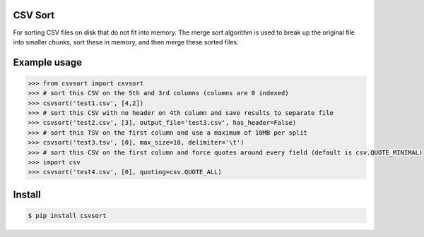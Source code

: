 ========
CSV Sort
========

For sorting CSV files on disk that do not fit into memory. The merge sort algorithm is used to break up the original file into smaller chunks, sort these in memory, and then merge these sorted files.


=============
Example usage
=============

.. sourcecode:: python

    >>> from csvsort import csvsort
    >>> # sort this CSV on the 5th and 3rd columns (columns are 0 indexed)
    >>> csvsort('test1.csv', [4,2])  
    >>> # sort this CSV with no header on 4th column and save results to separate file
    >>> csvsort('test2.csv', [3], output_file='test3.csv', has_header=False)  
    >>> # sort this TSV on the first column and use a maximum of 10MB per split
    >>> csvsort('test3.tsv', [0], max_size=10, delimiter='\t')  
    >>> # sort this CSV on the first column and force quotes around every field (default is csv.QUOTE_MINIMAL)
    >>> import csv
    >>> csvsort('test4.csv', [0], quoting=csv.QUOTE_ALL) 

..


=======
Install
=======

.. sourcecode:: bash

    $ pip install csvsort

..